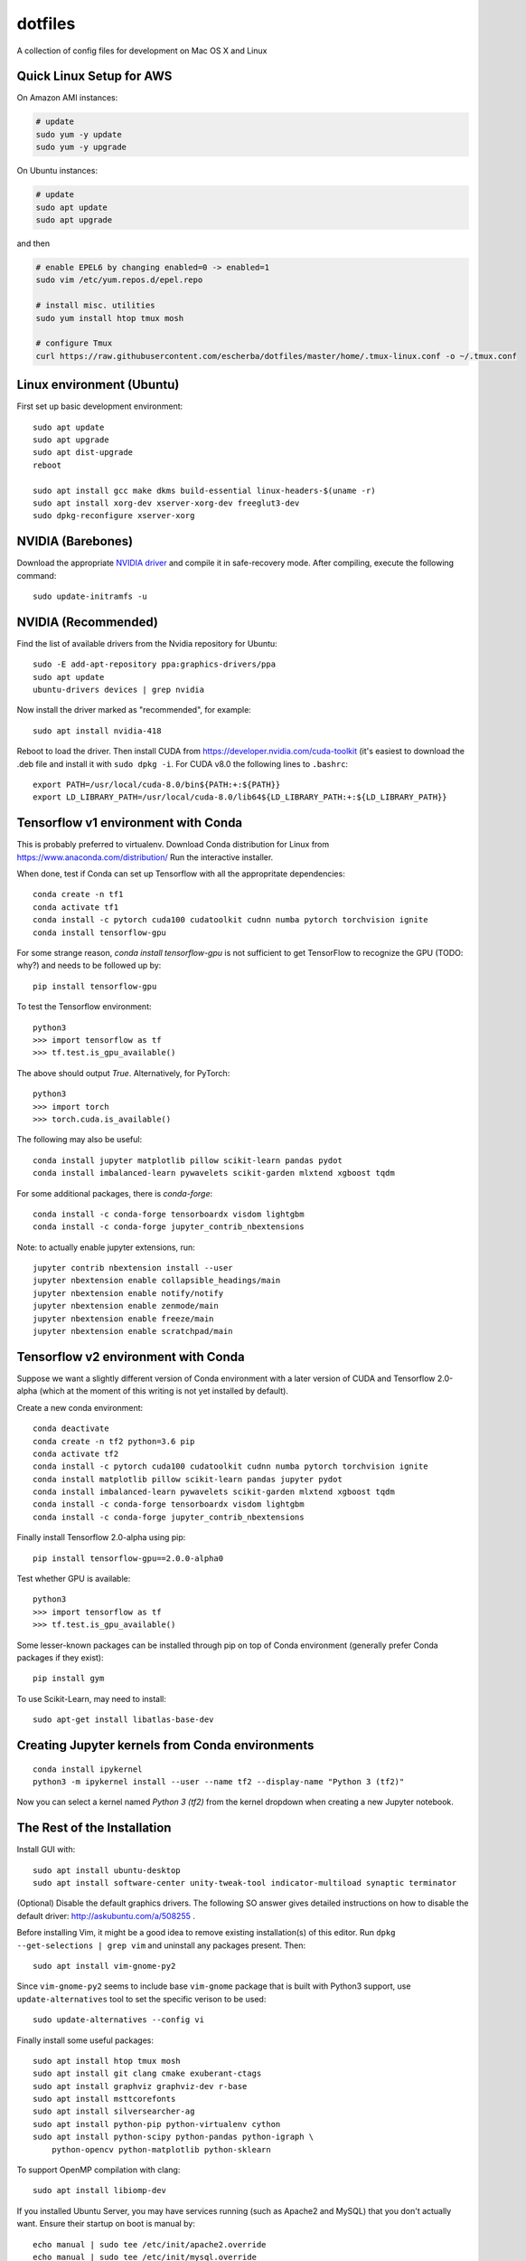 dotfiles
========

A collection of config files for development on Mac OS X and Linux

Quick Linux Setup for AWS
-------------------------

On Amazon AMI instances:

.. code-block:: bash

    # update
    sudo yum -y update
    sudo yum -y upgrade

On Ubuntu instances:

.. code-block:: bash

    # update
    sudo apt update
    sudo apt upgrade

and then

.. code-block:: bash

    # enable EPEL6 by changing enabled=0 -> enabled=1
    sudo vim /etc/yum.repos.d/epel.repo

    # install misc. utilities
    sudo yum install htop tmux mosh

    # configure Tmux
    curl https://raw.githubusercontent.com/escherba/dotfiles/master/home/.tmux-linux.conf -o ~/.tmux.conf


Linux environment (Ubuntu)
--------------------------

First set up basic development environment::

    sudo apt update
    sudo apt upgrade
    sudo apt dist-upgrade
    reboot

    sudo apt install gcc make dkms build-essential linux-headers-$(uname -r)
    sudo apt install xorg-dev xserver-xorg-dev freeglut3-dev
    sudo dpkg-reconfigure xserver-xorg

NVIDIA (Barebones)
------------------

Download the appropriate `NVIDIA driver <http://www.nvidia.com/Download/index.aspx>`_
and compile it in safe-recovery mode. After compiling, execute the following command::

    sudo update-initramfs -u

NVIDIA (Recommended)
--------------------

Find the list of available drivers from the Nvidia repository for Ubuntu::

    sudo -E add-apt-repository ppa:graphics-drivers/ppa
    sudo apt update
    ubuntu-drivers devices | grep nvidia

Now install the driver marked as "recommended", for example::

    sudo apt install nvidia-418

Reboot to load the driver. Then install CUDA from
https://developer.nvidia.com/cuda-toolkit (it's easiest to download the .deb
file and install it with ``sudo dpkg -i``. For CUDA v8.0 the following lines to
``.bashrc``::

    export PATH=/usr/local/cuda-8.0/bin${PATH:+:${PATH}}
    export LD_LIBRARY_PATH=/usr/local/cuda-8.0/lib64${LD_LIBRARY_PATH:+:${LD_LIBRARY_PATH}}

Tensorflow v1 environment with Conda
------------------------------------

This is probably preferred to virtualenv. Download Conda distribution for Linux
from https://www.anaconda.com/distribution/ Run the interactive installer.

When done, test if Conda can set up Tensorflow with all the appropritate
dependencies::

    conda create -n tf1
    conda activate tf1
    conda install -c pytorch cuda100 cudatoolkit cudnn numba pytorch torchvision ignite
    conda install tensorflow-gpu

For some strange reason, `conda install tensorflow-gpu` is not sufficient to get TensorFlow
to recognize the GPU (TODO: why?) and needs to be followed up by::

    pip install tensorflow-gpu

To test the Tensorflow environment::

    python3
    >>> import tensorflow as tf
    >>> tf.test.is_gpu_available()

The above should output `True`. Alternatively, for PyTorch::

    python3
    >>> import torch
    >>> torch.cuda.is_available()

The following may also be useful::

    conda install jupyter matplotlib pillow scikit-learn pandas pydot
    conda install imbalanced-learn pywavelets scikit-garden mlxtend xgboost tqdm
    
For some additional packages, there is `conda-forge`::

    conda install -c conda-forge tensorboardx visdom lightgbm
    conda install -c conda-forge jupyter_contrib_nbextensions

Note: to actually enable jupyter extensions, run::

    jupyter contrib nbextension install --user
    jupyter nbextension enable collapsible_headings/main
    jupyter nbextension enable notify/notify
    jupyter nbextension enable zenmode/main
    jupyter nbextension enable freeze/main
    jupyter nbextension enable scratchpad/main

Tensorflow v2 environment with Conda
------------------------------------

Suppose we want a slightly different version of Conda environment with a later version of CUDA
and Tensorflow 2.0-alpha (which at the moment of this writing is not yet installed by default).

Create a new conda environment::

    conda deactivate
    conda create -n tf2 python=3.6 pip
    conda activate tf2
    conda install -c pytorch cuda100 cudatoolkit cudnn numba pytorch torchvision ignite
    conda install matplotlib pillow scikit-learn pandas jupyter pydot
    conda install imbalanced-learn pywavelets scikit-garden mlxtend xgboost tqdm
    conda install -c conda-forge tensorboardx visdom lightgbm
    conda install -c conda-forge jupyter_contrib_nbextensions

Finally install Tensorflow 2.0-alpha using pip::

    pip install tensorflow-gpu==2.0.0-alpha0

Test whether GPU is available::

    python3
    >>> import tensorflow as tf
    >>> tf.test.is_gpu_available()

Some lesser-known packages can be installed through pip on top of Conda environment
(generally prefer Conda packages if they exist)::

    pip install gym

To use Scikit-Learn, may need to install::

    sudo apt-get install libatlas-base-dev

Creating Jupyter kernels from Conda environments
------------------------------------------------

::

    conda install ipykernel
    python3 -m ipykernel install --user --name tf2 --display-name "Python 3 (tf2)"

Now you can select a kernel named `Python 3 (tf2)` from the kernel dropdown when
creating a new Jupyter notebook.


The Rest of the Installation
----------------------------

Install GUI with::

    sudo apt install ubuntu-desktop
    sudo apt install software-center unity-tweak-tool indicator-multiload synaptic terminator

(Optional) Disable the default graphics drivers. The following SO answer gives
detailed instructions on how to disable the default driver:
http://askubuntu.com/a/508255 .

Before installing Vim, it might be a good idea to remove existing
installation(s) of this editor. Run ``dpkg --get-selections | grep vim`` and
uninstall any packages present. Then::

    sudo apt install vim-gnome-py2

Since ``vim-gnome-py2`` seems to include base ``vim-gnome`` package that is
built with Python3 support, use ``update-alternatives`` tool to set the
specific verison to be used::

    sudo update-alternatives --config vi

Finally install some useful packages::

   sudo apt install htop tmux mosh
   sudo apt install git clang cmake exuberant-ctags
   sudo apt install graphviz graphviz-dev r-base
   sudo apt install msttcorefonts
   sudo apt install silversearcher-ag
   sudo apt install python-pip python-virtualenv cython
   sudo apt install python-scipy python-pandas python-igraph \
       python-opencv python-matplotlib python-sklearn

To support OpenMP compilation with clang::

    sudo apt install libiomp-dev

If you installed Ubuntu Server, you may have services running (such as Apache2
and MySQL) that you don't actually want. Ensure their startup on boot is manual
by::

    echo manual | sudo tee /etc/init/apache2.override
    echo manual | sudo tee /etc/init/mysql.override

For bookkeeping, to generate a list of user-installed packages, use::

    comm -23 <(apt-mark showmanual | sort -u) <(gzip -dc /var/log/installer/initial-status.gz | sed -n 's/^Package: //p' | sort -u)

If you edit `~/.Xdefaults`, source the changes with::

    xrdb -merge ~/.Xdefaults

Docker is best installed with the help of this script: https://gist.github.com/escherba/1ffcf8ff9e0791f8206b737322f6e3bc

Installing a recent version of R
--------------------------------

Add the following entry to file `/etc/apt/sources.list`::

    deb https://cloud.r-project.org/bin/linux/ubuntu xenial-cran35/

Run command::

    sudo apt-key adv --keyserver keyserver.ubuntu.com --recv-keys E084DAB9

Finally::

    sudo apt update
    sudo apt install r-base r-base-dev

If you updated R from the previous version, installed packages will become incompatible.
To update them::

    update.packages(ask=FALSE, checkBuilt = TRUE)

For more info, see: https://cran.r-project.org/bin/linux/ubuntu/

Misc
-----

OpenCL library::

    sudo apt install ocl-icd-opencl-dev

Haskell
~~~~~~~

Whether or not you program in Haskell, pandoc is a must-have.

.. code-block:: bash

    #brew install ghc cabal-install
    cabal install pandoc
    cabal install hoogle
    cabal install ghc-mod
    cabal install hdevtools
    cabal install hlint
    cabal install pointfree

Python environment
~~~~~~~~~~~~~~~~~~

Linting support for python:

.. code-block:: bash

    pip install -U pip
    pip install pyenchant
    pip install ipdb pylint flake8

Basic machine learning

.. code-block:: bash

    pip install funcy pandas tqdm palettable
    pip install scikit-learn
    pip install jupyter


Git
~~~

Jupyter/IPython notebooks require a filter to work well with version control.
After `this post <http://stackoverflow.com/a/20844506/597371>`_, here are
instructions how to set up the filter:

1. Make sure `nbformat` is installed:

.. code-block:: bash

    pip install nbformat

2. Run these commands:

.. code-block:: bash

    git config --global core.attributesfile ~/.gitattributes
    git config --global filter.dropoutput_ipynb.clean ~/.local/bin/ipynb_output_filter.py
    git config --global filter.dropoutput_ipynb.smudge cat



